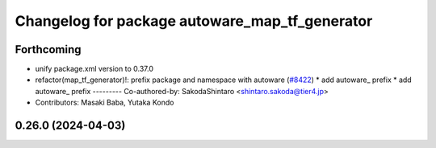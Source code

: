 ^^^^^^^^^^^^^^^^^^^^^^^^^^^^^^^^^^^^^^^^^^^^^^^
Changelog for package autoware_map_tf_generator
^^^^^^^^^^^^^^^^^^^^^^^^^^^^^^^^^^^^^^^^^^^^^^^

Forthcoming
-----------
* unify package.xml version to 0.37.0
* refactor(map_tf_generator)!: prefix package and namespace with autoware (`#8422 <https://github.com/youtalk/autoware.universe/issues/8422>`_)
  * add autoware\_ prefix
  * add autoware\_ prefix
  ---------
  Co-authored-by: SakodaShintaro <shintaro.sakoda@tier4.jp>
* Contributors: Masaki Baba, Yutaka Kondo

0.26.0 (2024-04-03)
-------------------

